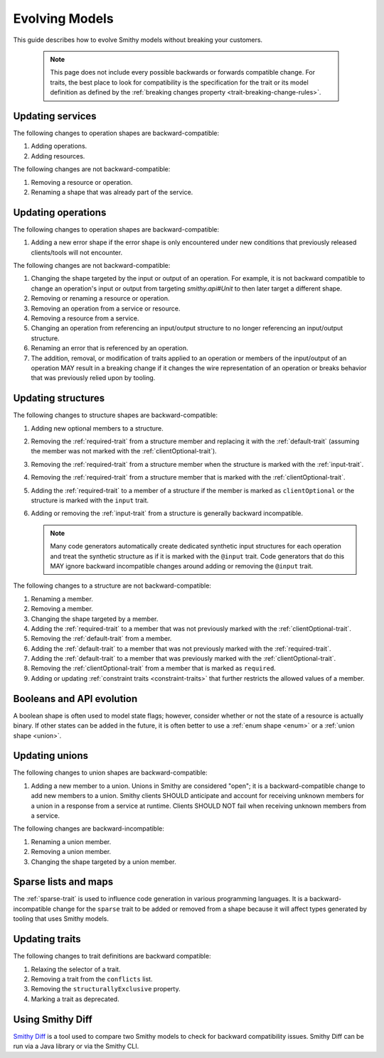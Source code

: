 ===============
Evolving Models
===============

This guide describes how to evolve Smithy models without breaking your
customers.

   .. note::

       This page does not include every possible backwards or forwards
       compatible change. For traits, the best place to look for compatibility
       is the specification for the trait or its model definition as defined by
       the :ref:`breaking changes property <trait-breaking-change-rules>`.

Updating services
=================

The following changes to operation shapes are backward-compatible:

#. Adding operations.
#. Adding resources.

The following changes are not backward-compatible:

#. Removing a resource or operation.
#. Renaming a shape that was already part of the service.


Updating operations
===================

The following changes to operation shapes are backward-compatible:

#. Adding a new error shape if the error shape is only encountered under new
   conditions that previously released clients/tools will not encounter.

The following changes are not backward-compatible:

#. Changing the shape targeted by the input or output of an operation. For
   example, it is not backward compatible to change an operation's input or
   output from targeting `smithy.api#Unit` to then later target a different
   shape.
#. Removing or renaming a resource or operation.
#. Removing an operation from a service or resource.
#. Removing a resource from a service.
#. Changing an operation from referencing an input/output structure to no
   longer referencing an input/output structure.
#. Renaming an error that is referenced by an operation.
#. The addition, removal, or modification of traits applied to an operation or
   members of the input/output of an operation MAY result in a breaking change
   if it changes the wire representation of an operation or breaks behavior
   that was previously relied upon by tooling.


Updating structures
===================

The following changes to structure shapes are backward-compatible:

#. Adding new optional members to a structure.
#. Removing the :ref:`required-trait` from a structure member and replacing
   it with the :ref:`default-trait` (assuming the member was not marked with
   the :ref:`clientOptional-trait`).
#. Removing the :ref:`required-trait` from a structure member when the
   structure is marked with the :ref:`input-trait`.
#. Removing the :ref:`required-trait` from a structure member that is
   marked with the :ref:`clientOptional-trait`.
#. Adding the :ref:`required-trait` to a member of a structure if the member
   is marked as ``clientOptional`` or the structure is marked with the ``input``
   trait.
#. Adding or removing the :ref:`input-trait` from a structure is generally
   backward incompatible.

   .. note::

       Many code generators automatically create dedicated synthetic input
       structures for each operation and treat the synthetic structure
       as if it is marked with the ``@input`` trait. Code generators that do
       this MAY ignore backward incompatible changes around adding or removing
       the ``@input`` trait.

The following changes to a structure are not backward-compatible:

#. Renaming a member.
#. Removing a member.
#. Changing the shape targeted by a member.
#. Adding the :ref:`required-trait` to a member that was not previously
   marked with the :ref:`clientOptional-trait`.
#. Removing the :ref:`default-trait` from a member.
#. Adding the :ref:`default-trait` to a member that was not previously marked
   with the :ref:`required-trait`.
#. Adding the :ref:`default-trait` to a member that was previously marked
   with the :ref:`clientOptional-trait`.
#. Removing the :ref:`clientOptional-trait` from a member that is marked as
   ``required``.
#. Adding or updating :ref:`constraint traits <constraint-traits>`
   that further restricts the allowed values of a member.


Booleans and API evolution
==========================

A boolean shape is often used to model state flags; however, consider whether
or not the state of a resource is actually binary. If other states can be
added in the future, it is often better to use a :ref:`enum shape <enum>`
or a :ref:`union shape <union>`.


Updating unions
===============

The following changes to union shapes are backward-compatible:

#. Adding a new member to a union. Unions in Smithy are considered "open";
   it is a backward-compatible change to add new members to a union. Smithy
   clients SHOULD anticipate and account for receiving unknown members for
   a union in a response from a service at runtime. Clients SHOULD NOT fail
   when receiving unknown members from a service.

The following changes are backward-incompatible:

#. Renaming a union member.
#. Removing a union member.
#. Changing the shape targeted by a union member.


Sparse lists and maps
=====================

The :ref:`sparse-trait` is used to influence code generation in various
programming languages. It is a backward-incompatible change for the ``sparse``
trait to be added or removed from a shape because it will affect types
generated by tooling that uses Smithy models.


Updating traits
===============

The following changes to trait definitions are backward compatible:

#. Relaxing the selector of a trait.
#. Removing a trait from the ``conflicts`` list.
#. Removing the ``structurallyExclusive`` property.
#. Marking a trait as deprecated.


Using Smithy Diff
=================

`Smithy Diff <https://github.com/smithy-lang/smithy/tree/main/smithy-diff>`_ is a
tool used to compare two Smithy models to check for backward compatibility
issues. Smithy Diff can be run via a Java library or via the Smithy CLI.
